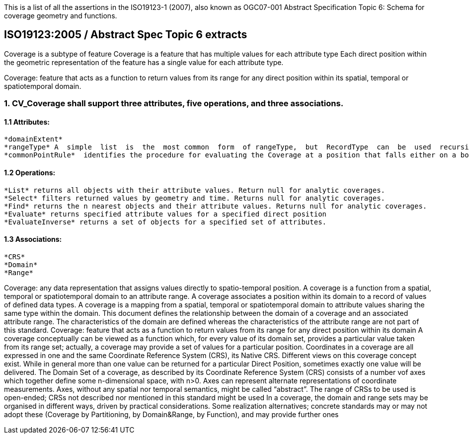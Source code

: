 This is a list of all the assertions in the ISO19123-1 (2007), also known as OGC07-001 Abstract Specification 
Topic 6: Schema for coverage geometry and functions.

== ISO19123:2005 / Abstract Spec Topic 6 extracts

Coverage  is  a  subtype  of  feature
Coverage  is  a  feature  that  has  multiple values  for  each  attribute  type
Each  direct  position  within  the  geometric  representation  of  the  feature has a single value for each attribute type.

Coverage: feature that acts as a function to return values from its range for any direct position within its spatial, temporal or spatiotemporal domain.

=== 1. CV_Coverage shall support three attributes, five operations, and three associations.

==== 1.1 Attributes:
  *domainExtent* 
  *rangeType* A  simple  list  is  the  most common  form  of rangeType,  but  RecordType  can  be  used  recursively  to describe  more  complex  structures. The rangeType for a specific coverage shall be specified in an application schema.
  *commonPointRule*  identifies the procedure for evaluating the Coverage at a position that falls either on a boundary between geometric objects or within the boundaries of two or more overlapping geometric objects

==== 1.2 Operations:
  *List* returns all objects with their attribute values. Return null for analytic coverages.
  *Select* filters returned values by geometry and time. Returns null for analytic coverages.
  *Find* returns the n nearest objects and their attribute values. Returns null for analytic coverages.
  *Evaluate* returns specified attribute values for a specified direct position
  *EvaluateInverse* returns a set of objects for a specified set of attributes.

==== 1.3 Associations:
  *CRS*
  *Domain*
  *Range*
  
Coverage: any data representation that assigns values directly to spatio-temporal position. 
A coverage is a function from a spatial, temporal or spatiotemporal domain to an attribute range. 
A coverage associates a position within its domain to a record of values of defined data types.
A coverage is a mapping from a spatial, temporal or spatiotemporal domain to attribute values sharing the same type within the domain.
This document defines the relationship between the domain of a coverage and an associated attribute range. 
The characteristics of the domain are defined whereas the characteristics of the attribute range are not part of this standard.
Coverage: feature that acts as a function to return values from its range for any direct position within its domain
A coverage conceptually can be viewed as a function which, for every value of its domain set, provides a particular value taken from its range set; actually, a coverage may provide a set of values for a particular position.
Coordinates in a coverage are all expressed in one and the same Coordinate Reference System (CRS), its Native CRS.
Different views on this coverage concept exist.
While in general more than one value can be returned for a particular Direct Position, sometimes exactly one  value will be delivered.
The Domain Set of a coverage, as described by its Coordinate Reference System (CRS) consists of a number vof axes which together define some n-dimensional space, with n>0. 
Axes can represent alternate representations of coordinate measurements.
Axes, without any spatial nor temporal semantics, might be called “abstract”.
The range of CRSs to be used is open-ended; CRSs not described nor mentioned in this standard might be used
In a coverage, the domain and range sets may be organised in different ways, driven by practical considerations.
Some realization alternatives; concrete standards may or may not adopt these (Coverage by Partitioning, by Domain&Range, by Function), and may provide further ones

  
